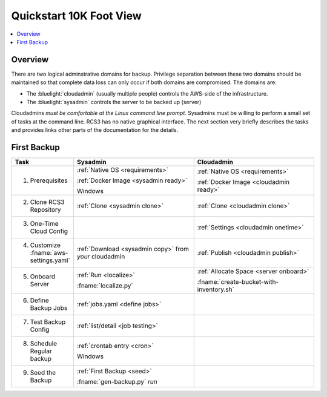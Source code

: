 .. _quickstart:

Quickstart 10K Foot View
========================

.. contents::
   :local:

Overview
--------

There are two logical adminstrative domains for backup.  Privilege separation between these two domains should be 
maintained so that complete data loss can only occur if both domains are compromised. The domains are:

* The :bluelight:`cloudadmin` (usually multiple people) controls the AWS-side of the infrastructure. 
* The :bluelight:`sysadmin` controls the server to be backed up (server)

Cloudadmins *must be comfortable at the Linux command line prompt*.  Sysadmins must be willing to perform
a small set of tasks at the command line.  RCS3 has no native graphical interface. The next section very
briefly describes the tasks and provides links other parts of the documentation for the details.

First Backup
------------

.. table::
   :widths: 20 40 40

   +--------------------------------+--------------------------------------+------------------------------------------+
   | **Task**                       |             **Sysadmin**             |           **Cloudadmin**                 |
   +================================+======================================+==========================================+
   | 1. Prerequisites               | :ref:`Native OS <requirements>`      | :ref:`Native OS <requirements>`          |
   |                                |                                      |                                          |
   |                                | :ref:`Docker Image <sysadmin ready>` | :ref:`Docker Image <cloudadmin ready>`   |
   |                                |                                      |                                          |
   |                                | Windows                              |                                          |
   +--------------------------------+--------------------------------------+------------------------------------------+
   | 2. Clone RCS3 Repository       | :ref:`Clone <sysadmin clone>`        | :ref:`Clone <cloudadmin clone>`          |
   +--------------------------------+--------------------------------------+------------------------------------------+
   | 3. One-Time Cloud Config       |                                      | :ref:`Settings <cloudadmin onetime>`     |
   +--------------------------------+--------------------------------------+------------------------------------------+
   | 4. Customize                   | :ref:`Download <sysadmin copy>`      | :ref:`Publish <cloudadmin publish>`      |
   |    :fname:`aws-settings.yaml`  | from *your* cloudadmin               |                                          |
   +--------------------------------+--------------------------------------+------------------------------------------+
   | 5. Onboard Server              | :ref:`Run <localize>`                | :ref:`Allocate Space <server onboard>`   |
   |                                |                                      |                                          |
   |                                | :fname:`localize.py`                 | :fname:`create-bucket-with-inventory.sh` | 
   +--------------------------------+--------------------------------------+------------------------------------------+
   | 6. Define Backup Jobs          | :ref:`jobs.yaml <define jobs>`       |                                          |
   +--------------------------------+--------------------------------------+------------------------------------------+
   | 7. Test Backup Config          | :ref:`list/detail <job testing>`     |                                          |
   +--------------------------------+--------------------------------------+------------------------------------------+
   | 8. Schedule Regular backup     | :ref:`crontab entry <cron>`          |                                          |
   |                                |                                      |                                          |
   |                                | Windows                              |                                          |
   +--------------------------------+--------------------------------------+------------------------------------------+
   | 9. Seed the Backup             | :ref:`First Backup <seed>`           |                                          |
   |                                |                                      |                                          |
   |                                | :fname:`gen-backup.py` `run`         |                                          |
   +--------------------------------+--------------------------------------+------------------------------------------+

